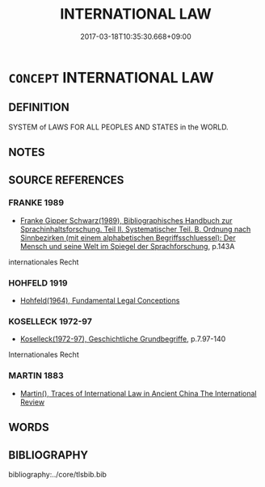 # -*- mode: mandoku-tls-view -*-
#+TITLE: INTERNATIONAL LAW
#+DATE: 2017-03-18T10:35:30.668+09:00        
#+STARTUP: content
* =CONCEPT= INTERNATIONAL LAW
:PROPERTIES:
:CUSTOM_ID: uuid-6570f2d6-3aec-46ec-93d1-523632096e0f
:TR_ZH: 國際
:END:
** DEFINITION

SYSTEM of LAWS FOR ALL PEOPLES AND STATES in the WORLD.

** NOTES

** SOURCE REFERENCES
*** FRANKE 1989
 - [[cite:FRANKE-1989][Franke Gipper Schwarz(1989), Bibliographisches Handbuch zur Sprachinhaltsforschung. Teil II. Systematischer Teil. B. Ordnung nach Sinnbezirken (mit einem alphabetischen Begriffsschluessel): Der Mensch und seine Welt im Spiegel der Sprachforschung]], p.143A


internationales Recht

*** HOHFELD 1919
 - [[cite:HOHFELD-1919][Hohfeld(1964), Fundamental Legal Conceptions]]
*** KOSELLECK 1972-97
 - [[cite:KOSELLECK-1972-97][Koselleck(1972-97), Geschichtliche Grundbegriffe]], p.7.97-140


Internationales Recht

*** MARTIN 1883
 - [[cite:MARTIN-1883][Martin(), Traces of International Law in Ancient China The International Review]]
** WORDS
   :PROPERTIES:
   :VISIBILITY: children
   :END:
** BIBLIOGRAPHY
bibliography:../core/tlsbib.bib
